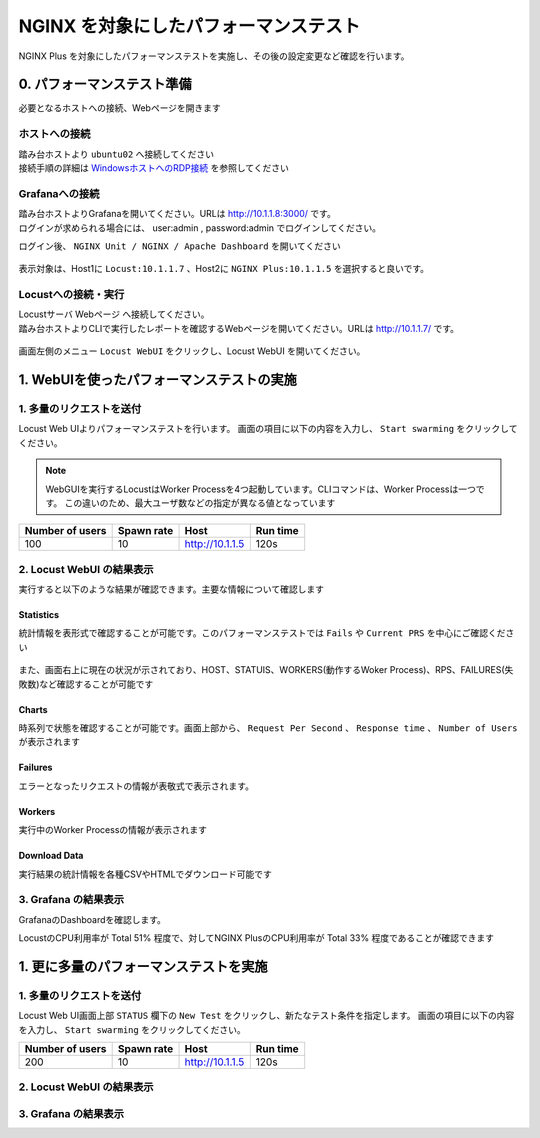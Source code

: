NGINX を対象にしたパフォーマンステスト
####

NGINX Plus を対象にしたパフォーマンステストを実施し、その後の設定変更など確認を行います。


0. パフォーマンステスト準備
====

必要となるホストへの接続、Webページを開きます

ホストへの接続
----

| 踏み台ホストより ``ubuntu02`` へ接続してください
| 接続手順の詳細は `WindowsホストへのRDP接続 <https://f5j-nginx-performance.readthedocs.io/en/latest/class1/module01/module01.html#windows-jump-hostrdp>`__ を参照してください

Grafanaへの接続
----

| 踏み台ホストよりGrafanaを開いてください。URLは `http://10.1.1.8:3000/ <http://10.1.1.8:3000/>`__ です。
| ログインが求められる場合には、 user:admin , password:admin でログインしてください。

ログイン後、 ``NGINX Unit / NGINX / Apache Dashboard`` を開いてください

  .. image:: ./media/grafana-open-dashboard.png
     :width: 500

表示対象は、Host1に ``Locust:10.1.1.7`` 、Host2に ``NGINX Plus:10.1.1.5`` を選択すると良いです。

Locustへの接続・実行
----

| Locustサーバ Webページ へ接続してください。
| 踏み台ホストよりCLIで実行したレポートを確認するWebページを開いてください。URLは `http://10.1.1.7/ <http://10.1.1.7/>`__ です。

  .. image:: ../module02/media/locust-cliresult-top.png
     :width: 500

画面左側のメニュー ``Locust WebUI`` をクリックし、Locust WebUI を開いてください。

1. WebUIを使ったパフォーマンステストの実施
====

1. 多量のリクエストを送付
----

Locust Web UIよりパフォーマンステストを行います。
画面の項目に以下の内容を入力し、 ``Start swarming`` をクリックしてください。

.. NOTE::
  WebGUIを実行するLocustはWorker Processを4つ起動しています。CLIコマンドは、Worker Processは一つです。
  この違いのため、最大ユーザ数などの指定が異なる値となっています

+----------------+-----------+----------------+-----------+
|Number of users |Spawn rate |Host            |Run time   |
+================+===========+================+===========+
|100             |10         |http://10.1.1.5 |120s       |
+----------------+-----------+----------------+-----------+

  .. image:: ./media/locust-webui-top-opt.png
     :width: 500

2. Locust WebUI の結果表示
----

実行すると以下のような結果が確認できます。主要な情報について確認します

Statistics
~~~~

統計情報を表形式で確認することが可能です。このパフォーマンステストでは ``Fails`` や ``Current PRS`` を中心にご確認ください

  .. image:: ./media/locust-webui-statistics.png
     :width: 500

また、画面右上に現在の状況が示されており、HOST、STATUIS、WORKERS(動作するWoker Process)、RPS、FAILURES(失敗数)など確認することが可能です

Charts
~~~~

時系列で状態を確認することが可能です。画面上部から、 ``Request Per Second`` 、 ``Response time`` 、 ``Number of Users`` が表示されます

  .. image:: ./media/locust-webui-statistics.png
     :width: 500

Failures
~~~~

エラーとなったリクエストの情報が表敬式で表示されます。

  .. image:: ./media/locust-webui-failures.png
     :width: 500

Workers
~~~~

実行中のWorker Processの情報が表示されます

  .. image:: ./media/locust-webui-workers.png
     :width: 500

Download Data
~~~~

実行結果の統計情報を各種CSVやHTMLでダウンロード可能です

  .. image:: ./media/locust-webui-download.png
     :width: 500

3. Grafana の結果表示
----

GrafanaのDashboardを確認します。

LocustのCPU利用率が Total 51% 程度で、対してNGINX PlusのCPU利用率が Total 33% 程度であることが確認できます

  .. image:: ./media/grafana-locustweb1.png
     :width: 500


1. 更に多量のパフォーマンステストを実施
====

1. 多量のリクエストを送付
----

Locust Web UI画面上部 ``STATUS`` 欄下の ``New Test`` をクリックし、新たなテスト条件を指定します。
画面の項目に以下の内容を入力し、 ``Start swarming`` をクリックしてください。

+----------------+-----------+----------------+-----------+
|Number of users |Spawn rate |Host            |Run time   |
+================+===========+================+===========+
|200             |10         |http://10.1.1.5 |120s       |
+----------------+-----------+----------------+-----------+

  .. image:: ./media/locust-webui-top-opt.png
     :width: 500


2. Locust WebUI の結果表示
----

3. Grafana の結果表示
----

